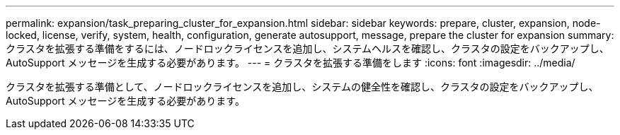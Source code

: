 ---
permalink: expansion/task_preparing_cluster_for_expansion.html 
sidebar: sidebar 
keywords: prepare, cluster, expansion, node-locked, license, verify, system, health, configuration, generate autosupport, message, prepare the cluster for expansion 
summary: クラスタを拡張する準備をするには、ノードロックライセンスを追加し、システムヘルスを確認し、クラスタの設定をバックアップし、 AutoSupport メッセージを生成する必要があります。 
---
= クラスタを拡張する準備をします
:icons: font
:imagesdir: ../media/


[role="lead"]
クラスタを拡張する準備として、ノードロックライセンスを追加し、システムの健全性を確認し、クラスタの設定をバックアップし、 AutoSupport メッセージを生成する必要があります。
